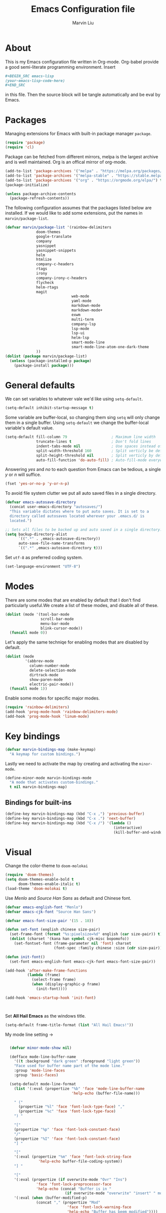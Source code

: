 #+TITLE: Emacs Configuration file
#+AUTHOR: Marvin Liu
#+EMAIL: psychicalcoder@gmail.com
#+BABEL: :cache yes
#+PROPERTY: header-args :tangle yes

* About

  This is my Emacs configuration file written in Org-mode. Org-babel provide a
  good semi-literate programming environment. Insert 
  #+BEGIN_SRC org :tangle no
    ,#+BEGIN_SRC emacs-lisp
    (your-emacs-lisp-code-here) 
    ,#+END_SRC
  #+END_SRC
  in this file. Then the source block will be tangle automatically and be eval
  by Emacs.

* Packages
   
  Managing extensions for Emacs with built-in package manager =package=.

#+begin_src emacs-lisp
  (require 'package)
  (require 'cl)
#+end_src

  Package can be fetched from different mirrors, melpa is the largest archive and is well maintained.
  Org is an offical mirror of org-mode.
   
#+begin_src emacs-lisp
  (add-to-list 'package-archives '("melpa" . "https://melpa.org/packages/") t)
  (add-to-list 'package-archives '("melpa-stable" . "https://stable.melpa.org/packages/") t)
  (add-to-list 'package-archives '("org" . "https://orgmode.org/elpa/") t)
  (package-initialize)

  (unless package-archive-contents
    (package-refresh-contents))
#+end_src

  The following configuration assumes that the packages listed below are installed.
  If we would like to add some extensions, put the names in =marvin/package-list=.

#+begin_src emacs-lisp
  (defvar marvin/package-list '(rainbow-delimiters
				doom-themes
				google-translate
				company
				yasnippet
				yasnippet-snippets
				helm
				htmlize
				company-c-headers
				rtags
				irony
				company-irony-c-headers
				flycheck
				helm-rtags
				magit
                                web-mode
                                yaml-mode
                                markdown-mode
                                markdown-mode+
                                exwm
                                multi-term
                                company-lsp
                                lsp-mode
                                lsp-ui
                                helm-lsp
                                smart-mode-line
                                smart-mode-line-atom-one-dark-theme
				))
  (dolist (package marvin/package-list)
    (unless (package-installed-p package)
      (package-install package)))
#+end_src

* General defaults

  We can set variables to whatever vale we'd like using =setq-default=.

#+begin_src emacs-lisp
  (setq-default inhibit-startup-message t)
#+end_src

  Some variable are buffer-local, so changing them sing =setq= will only change them in a single buffer.
  Using =setq-default= we change the buffer-local variable's default value.

#+begin_src emacs-lisp
  (setq-default fill-column 79                    ; Maximum line width
                truncate-lines t                  ; Don't fold lines
                indent-tabs-mode nil              ; Use spaces instead of tabs
                split-width-threshold 160         ; Split verticly be default
                split-height-threshold nil        ; Split verticly by default
                auto-fill-function 'do-auto-fill) ; Auto-fill-mode everywhere
#+end_src

  Answering /yes/ and /no/ to each question from Emacs can be tedious, a
  single /y/ or /n/ will suffice.
   
#+begin_src emacs-lisp
  (fset 'yes-or-no-p 'y-or-n-p)
#+end_src

  To avoid file system clutter we put all auto saved files in a single
  directory.
   
#+BEGIN_SRC emacs-lisp
  (defvar emacs-autosave-directory
    (concat user-emacs-directory "autosaves/")
    "This variable dictates where to put auto saves. It is set to a
    directory called autosaves located wherever your .emacs.d/ is
    located.")

  ;; Sets all files to be backed up and auto saved in a single directory.
  (setq backup-directory-alist
        `((".*" . ,emacs-autosave-directory))
        auto-save-file-name-transforms
        `((".*" ,emacs-autosave-directory t)))
#+END_SRC

  Set =utf-8= as preferred coding system.

#+BEGIN_SRC emacs-lisp
  (set-language-environment "UTF-8")
#+END_SRC

* Modes 
  There are some modes that are enabled by default that I don't find
  particularly useful.We create a list of these modes, and disable all of
  these.

  #+begin_src emacs-lisp
  (dolist (mode '(tool-bar-mode
                  scroll-bar-mode
                  menu-bar-mode
                  blink-cursor-mode))
    (funcall mode 0))
  #+end_src

  Let's apply the same techniqe for enabling modes that are disabled by
  default.
   
  #+begin_src emacs-lisp
  (dolist (mode
           '(abbrev-mode
             column-number-mode
             delete-selection-mode
             dirtrack-mode
             show-paren-mode
             electric-pair-mode))
    (funcall mode 1))
  #+end_src

  Enable some modes for specific major modes.

  #+begin_src emacs-lisp
  (require 'rainbow-delimiters)
  (add-hook 'prog-mode-hook 'rainbow-delimiters-mode)
  (add-hook 'prog-mode-hook 'linum-mode)
  #+end_src

* Key bindings
  
#+BEGIN_SRC emacs-lisp
  (defvar marvin-bindings-map (make-keymap)
    "A keymap for custom bindings.")
#+END_SRC

  Lastly we need to activate the map by creating and activating the
  =minor-mode=.

#+begin_src emacs-lisp
  (define-minor-mode marvin-bindings-mode
    "A mode that activates custom-bindings."
    t nil marvin-bindings-map)
#+end_src

** Bindings for built-ins

  #+begin_src emacs-lisp
    (define-key marvin-bindings-map (kbd "C-x ,") 'previous-buffer)
    (define-key marvin-bindings-map (kbd "C-x .") 'next-buffer)
    (define-key marvin-bindings-map (kbd "C-x /") '(lambda () 
                                                     (interactive)
                                                     (kill-buffer-and-window)))
  #+end_src

* Visual
   
  Change the color-theme to =doom-molokai=

  #+begin_src emacs-lisp
  (require 'doom-themes)
  (setq doom-themes-enable-bold t
        doom-themes-enable-italic t)
  (load-theme 'doom-molokai t)
  #+end_src

  Use /Menlo/ and /Source Han Sans/ as default and Chinese font.

  #+begin_src emacs-lisp
    (defvar emacs-english-font "Menlo")
    (defvar emacs-cjk-font "Source Han Sans")

    (defvar emacs-font-size-pair '(15 . 18))

    (defun set-font (english chinese size-pair)
      (set-frame-font (format "%s:pixelsize=%d" english (car size-pair)) t)
      (dolist (charset '(kana han symbol cjk-misc bopomofo))
        (set-fontset-font (frame-parameter nil 'font) charset
                          (font-spec :family chinese :size (cdr size-pair)))))

    (defun init-font()
      (set-font emacs-english-font emacs-cjk-font emacs-font-size-pair))

    (add-hook 'after-make-frame-functions
              (lambda (frame)
                (select-frame frame)
                (when (display-graphic-p frame)
                  (init-font))))

    (add-hook 'emacs-startup-hook 'init-font)



  #+end_src

  Set *All Hail Emacs* as the windows title.
   
  #+begin_src emacs-lisp
  (setq-default frame-title-format (list "All Hail Emacs!"))
  #+end_src

  My mode line setting -> 

  #+BEGIN_SRC emacs-lisp

      (defvar minor-mode-show nil)

      (defface mode-line-buffer-name
        '((t :background "dark green" :foreground "light green"))
        "Face used for buffer name part of the mode line."
        :group 'mode-line-faces
        :group 'basic-faces)

      (setq-default mode-line-format 
        (list '(:eval (propertize "%b" 'face 'mode-line-buffer-name
                                  'help-echo (buffer-file-name)))

        " ("
          (propertize "%l" 'face 'font-lock-type-face) ","
          (propertize "%c" 'face 'font-lock-type-face)
        ") "

        "["
        (propertize "%p" 'face 'font-lock-constant-face)
        "/"
        (propertize "%I" 'face 'font-lock-constant-face)
        "] "

        "["
        '(:eval (propertize "%m" 'face 'font-lock-string-face
                   'help-echo buffer-file-coding-system))
        "] "

        "["
        '(:eval (propertize (if overwrite-mode "Ovr" "Ins")
                  'face 'font-lock-preprocessor-face
                  'help-echo (concat "Buffer is in "
                               (if overwrite-mode "overwrite" "insert" " mode"))))
        '(:eval (when (buffer-modified-p)
                  (concat "," (propertize "Mod"
                                'face 'font-lock-warning-face
                                'help-echo "Buffer has beem modified"))))
        '(:eval (when buffer-read-only
                  (concat "," (propertize "RO"
                                'face 'font-lock-type-face
                                'help-echo "Buffer is read-only"))))
        "] ["

        '(:eval (propertize (format-time-string "%H:%M")
                  'face 'font-lock-keyword-face
                  'help-echo
                  (concat (format-time-string "%c; ")
                          (emacs-uptime "Uptime:%hh"))))

        "] ["
        minor-mode-alist
        " ]"
        '(:eval (when vc-mode
                  (propertize "["
                              'face 'font-lock-type-face)))
        'vc-mode
  
        '(:eval (when vc-mode
                  (propertize " ]"
                              'face 'font-lock-type-face)))

    ))
  #+END_SRC



** Smart mode line

#+BEGIN_SRC emacs-lisp
  (require 'smart-mode-line)
  (setq sml/theme 'atom-one-dark
        sml/shorten-directory t
        sml/shorten-modes t
        sml/no-confirm-load-theme t
        sml/vc-mode-show-backend t
        )
  (sml/setup t)
#+END_SRC

* Company
  
  I use company-mode as my auto completion interface. I want to get
  suggestions right after I type a letter, hence the no delay settings and
  short prefix length.
   
#+BEGIN_SRC emacs-lisp 
  (require 'company)
  (setq company-idle-delay 0.3
        company-minimum-prefix-length 1
        company-show-numbers t)

  (add-hook 'after-init-hook 'global-company-mode)
#+END_SRC

  The default backends list of company mode is a little bit complex so I remove
  some useless backends for me.

  Company-yasnippet will block the other backends, so I remove it from
  company-backends. Instead of add into backends list I define a specific key
  binding for it.

#+BEGIN_SRC emacs-lisp
  (defvar marvin/company-backends '(company-elisp
                                    company-capf
                                    company-files
                                    company-keywords
                                    ;; company-yasnippet
                                    marvin/company-org
                                    company-dabbrev-code
                                    company-dabbrev))

  (add-hook 'after-init-hook '(lambda ()
                                (setq-default company-backends marvin/company-backends)))

#+END_SRC

  In org-mode company mode doesn't work well, so I see this [[https://emacs.stackexchange.com/questions/21171/company-mode-completion-for-org-keywords][post]].

#+BEGIN_SRC emacs-lisp
  (require 'org)

  (defun marvin/company-org (command &optional arg &rest ignored)
    (interactive (list 'interactive))
    (cl-case command
      (interactive (company-begin-backend 'org-keyword-backend))
      (prefix (and (eq major-mode 'org-mode)
                   (cons (company-grab-line "^#\\+\\(\\w*\\)" 1)
                         t)))
      (candidates (mapcar #'upcase
                          (cl-remove-if-not
                           (lambda (c) (string-prefix-p arg c))
                           (pcomplete-completions))))
      (ignore-case t)
      (duplicates t)))
#+END_SRC

** Keybindings

#+BEGIN_SRC emacs-lisp
  (define-key company-mode-map (kbd "C-c y") 'company-yasnippet)
#+END_SRC

* Google Translate
  
  This package allows to translate the strings using Google Translate service
  directly from GNU Emacs.

#+begin_src emacs-lisp
  (require 'google-translate)
  (require 'google-translate-default-ui)
  (setq google-translate-default-source-language "en"
        google-translate-default-target-language "zh-TW")
#+end_src

** Keybindings

#+begin_src emacs-lisp
  (define-key marvin-bindings-map (kbd "C-c g t") 'google-translate-at-point)
#+end_src

* Helm
   
  *Helm* is an Emacs framework for incremental completions and narrowing
  selections. It provides an easy-to-use API for developers wishing to build
  their own Helm applications in Emacs, powerful search tools and dozens of
  already built-in commands providing completion to almost everything. It is a
  must-have for anyone using Emacs as a main work environment. Helm has been
  widely adopted by many Emacs power-users. It is available in Melpa and can
  be easily installed from the Emacs package manager.

 #+BEGIN_SRC emacs-lisp
 (require 'helm-config)
 (require 'helm)

 (helm-autoresize-mode t)

 (setq helm-M-x-fuzzy-match t
       helm-buffers-fuzzy-matching t
       helm-recentf-fuzzy-match t)

 (helm-mode 1)
 #+END_SRC
** Keybindings

#+begin_src emacs-lisp
  (define-key marvin-bindings-map (kbd "C-x b") 'helm-mini)
  (define-key marvin-bindings-map (kbd "C-x C-f") 'helm-find-files)
  (define-key marvin-bindings-map (kbd "M-x") 'helm-M-x)
  (define-key marvin-bindings-map (kbd "C-c h g") 'helm-google-suggest)
#+end_src

* Yasnippet

#+begin_src emacs-lisp
  (require 'yasnippet)
  (add-hook 'after-init-hook 'yas-global-mode)
#+end_src

  Automatically insert =GPL= when open a new empty file if it is available.

#+BEGIN_SRC emacs-lisp
  (add-hook 'find-file-hook
            '(lambda ()
               (when (and (buffer-file-name)
                          (not (file-exists-p (buffer-file-name)))
                          (= (point-max) 1))
                 (let ((header-snippet "GPL")
                       (yas/fallback-behavior 'return-nil))
                   (insert header-snippet)
                   ;; if can't expand snippet, delete instert string
                   (if (not (yas/expand))
                       (delete-region (point-min) (point-max)))))))
#+END_SRC

* Flycheck

  Flycheck is an on-the-fly syntax checking tool. It support a lot of languages
  (including c++ irony), but I don't like to see lots of warning in elisp so I
  turn it off in Emacs Lisp Mode.

#+BEGIN_SRC emacs-lisp
  (require 'flycheck)
  (add-hook 'after-init-hook 'global-flycheck-mode)
  (add-hook 'emacs-lisp-mode-hook '(lambda ()
                                     (interactive)
                                     (flycheck-mode -1)))
#+END_SRC

* C/C++ Mode
  
  I used to use Irony+Semantics+Rtags+Company+Flycheck, but now lsp-mode is
  good.

** Irony
  
  Now I only use =company-irony-c-headers= to auto-complete headers.
  The other completion jobs are taken by =lsp-mode=.

#+BEGIN_SRC emacs-lisp
  (require 'irony)
  (require 'company-irony-c-headers)

  (add-hook 'c++-mode-hook 'irony-mode)
  (add-hook 'irony-mode-hook 'irony-cdb-autosetup-compile-options)
  ;; moved add-to-list to lsp-mode secion.
#+END_SRC

** Rtags

   I use Rtags for code navigation. It is based on /clanglib/ and it also
   provides code completion. However, I think lsp-mode is faster than Rtags, so I
   only use Rtags for navigation purposem. Though lsp-mode can also do code
   navigation, Rtags is less annoying. That's why I haven't remove rtags from
   my emacs config. 
 
   I gave up using the autostart /rdm/ function because it sometimes doesn't
   work and lsp-mode is good enough for some little project development. 

#+BEGIN_SRC emacs-lisp
  (require 'rtags)
  (setq rtags-path "~/software/rtags/bin")
#+END_SRC

** Keybindings

#+BEGIN_SRC emacs-lisp
  (defun marvin/c++-key-bindings ()
    "my custom keybindings for c++-mode"
    (local-set-key (kbd "C-c C-c") 'compile)
    (local-set-key (kbd "C-c c") '(lambda () (interactive)
                                    (compile "make")))
    (local-set-key (kbd "C-c d") 'comment-line)
    (local-set-key (kbd "C-c D") 'comment-region)
    (local-set-key (kbd "M-.") 'rtags-find-symbol-at-point)
    (local-set-key (kbd "C-.") 'lsp-ui-peek-find-definitions))

  (add-hook 'c++-mode-hook 'marvin/c++-key-bindings)
#+END_SRC

* Magit

  Press /C-c j/ to open a Magit control panel.

#+BEGIN_SRC emacs-lisp
  (require 'magit)
  (define-key marvin-bindings-map (kbd "C-c j") 'magit-status)
#+END_SRC

* Line Moving

  Emacs' built-in moving line function /transpose-lines/ is strangs so I add
  town function to enhance this feature.


#+BEGIN_SRC emacs-lisp
  (defun move-line-up ()
    "Move up the current line."
    (interactive)
    (transpose-lines 1)
    (forward-line -2))

  (defun move-line-down ()
    "Move down the current line."
    (interactive)
    (forward-line 1)
    (transpose-lines 1)
    (forward-line -1))
#+END_SRC

** Keybindings

#+BEGIN_SRC emacs-lisp
  (define-key marvin-bindings-map (kbd "M-<up>") 'move-line-up)
  (define-key marvin-bindings-map (kbd "M-<down>") 'move-line-down)
#+END_SRC

* EXWM

Temporarily disabled EXWM because I'm using KDE Plasma.

#+BEGIN_SRC emacs-lisp
;;  (require 'exwm)
;;  (require 'exwm-config)
;;
;;  (exwm-config-default)
#+END_SRC

* Multi-term

#+BEGIN_SRC emacs-lisp 
  (require 'multi-term)
  (setq multi-term-porgram "/bin/bash")
  (setq system-uses-terminfo nil)
#+END_SRC

* LSP-mode

  Now lsp-mode is powerful enough for me, so I emigrated from irony to lsp-mode
  for c++. 

#+BEGIN_SRC emacs-lisp
  (require 'lsp-mode)
  (require 'lsp-ui)
  (require 'company-lsp)

  (setq lsp-ui-doc-enable t
        lsp-ui-doc-use-childframe t
        lsp-ui-doc-use-childframe 'top
        lsp-ui-doc-include-signature t
        lsp-ui-peek-enable t
        lsp-ui-peek-list-width 60
        lsp-ui-peek-peek-height 25
        lsp-ui-sideline-enable nil
        lsp-ui-flycheck-enable t
        lsp-ui-flycheck-list-position 'right
        lsp-ui-flycheck-live-reporting t
        lsp-prefer-flymake nil
        )

  (add-to-list 'marvin/company-backends 'company-lsp)
  (add-to-list 'marvin/company-backends 'company-irony-c-headers)
  (add-hook 'c++-mode-hook #'lsp)

  (setq company-lsp-async t
        company-lsp-cache-candidates nil)

  (require 'helm-lsp)

#+END_SRC


